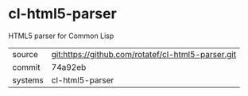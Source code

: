 * cl-html5-parser

HTML5 parser for Common Lisp

|---------+-------------------------------------------|
| source  | git:https://github.com/rotatef/cl-html5-parser.git   |
| commit  | 74a92eb  |
| systems | cl-html5-parser |
|---------+-------------------------------------------|

